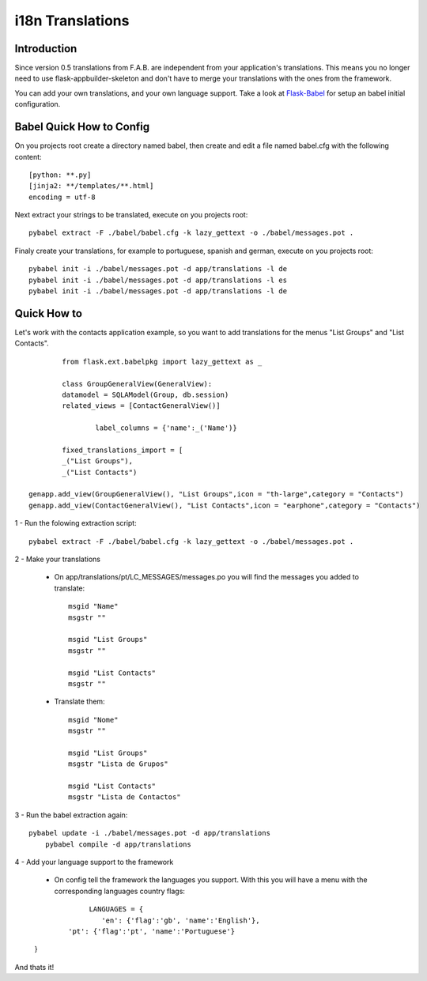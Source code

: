 i18n Translations
=================

Introduction
------------

Since version 0.5 translations from F.A.B. are independent from your application's translations. This means you no longer need to use flask-appbuilder-skeleton and don't have to merge your translations with the ones from the framework.

You can add your own translations, and your own language support. Take a look at `Flask-Babel <http://pythonhosted.org/Flask-Babel>`_ for setup an babel initial configuration.  

Babel Quick How to Config
-------------------------

On you projects root create a directory named babel, then create and edit a file named babel.cfg with the following content::

	[python: **.py]
	[jinja2: **/templates/**.html]
	encoding = utf-8
	
Next extract your strings to be translated, execute on you projects root::

	pybabel extract -F ./babel/babel.cfg -k lazy_gettext -o ./babel/messages.pot .
	
Finaly create your translations, for example to portuguese, spanish and german, execute on you projects root::

	pybabel init -i ./babel/messages.pot -d app/translations -l de
	pybabel init -i ./babel/messages.pot -d app/translations -l es
	pybabel init -i ./babel/messages.pot -d app/translations -l de

Quick How to
------------

Let's work with the contacts application example, so you want to add translations for the menus "List Groups" and "List Contacts".

::

		from flask.ext.babelpkg import lazy_gettext as _

		class GroupGeneralView(GeneralView):
    		datamodel = SQLAModel(Group, db.session)
    		related_views = [ContactGeneralView()]

			label_columns = {'name':_('Name')}

		fixed_translations_import = [
		_("List Groups"),
		_("List Contacts")

        genapp.add_view(GroupGeneralView(), "List Groups",icon = "th-large",category = "Contacts")
        genapp.add_view(ContactGeneralView(), "List Contacts",icon = "earphone",category = "Contacts")

1 - Run the folowing extraction script::

    pybabel extract -F ./babel/babel.cfg -k lazy_gettext -o ./babel/messages.pot .

2 - Make your translations

    - On app/translations/pt/LC_MESSAGES/messages.po you will find the messages you added to translate::
    
    	msgid "Name"
        msgstr ""
    	    
        msgid "List Groups"
        msgstr ""

        msgid "List Contacts"
        msgstr ""

    - Translate them::
    
    	msgid "Nome"
        msgstr ""
    	    
        msgid "List Groups"
        msgstr "Lista de Grupos"

        msgid "List Contacts"
        msgstr "Lista de Contactos"

3 - Run the babel extraction again::

    pybabel update -i ./babel/messages.pot -d app/translations
	pybabel compile -d app/translations

4 - Add your language support to the framework

	- On config tell the framework the languages you support. With this you will have a menu with the corresponding languages country flags::
	
		LANGUAGES = {
 		   'en': {'flag':'gb', 'name':'English'},
    	   'pt': {'flag':'pt', 'name':'Portuguese'}
    	}

And thats it!

